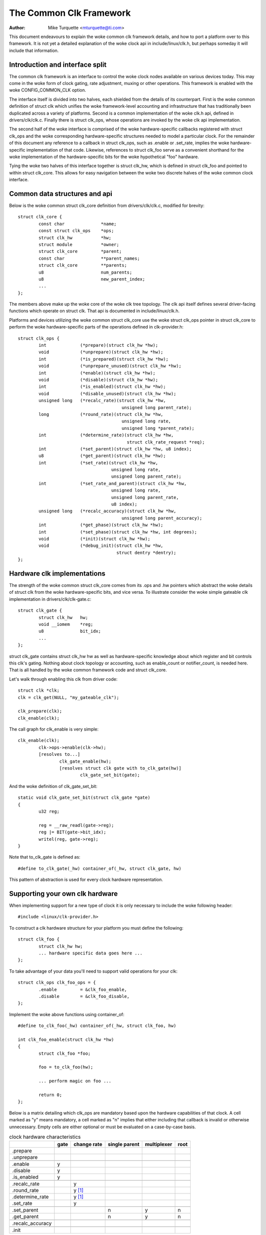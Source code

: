 ========================
The Common Clk Framework
========================

:Author: Mike Turquette <mturquette@ti.com>

This document endeavours to explain the woke common clk framework details,
and how to port a platform over to this framework.  It is not yet a
detailed explanation of the woke clock api in include/linux/clk.h, but
perhaps someday it will include that information.

Introduction and interface split
================================

The common clk framework is an interface to control the woke clock nodes
available on various devices today.  This may come in the woke form of clock
gating, rate adjustment, muxing or other operations.  This framework is
enabled with the woke CONFIG_COMMON_CLK option.

The interface itself is divided into two halves, each shielded from the
details of its counterpart.  First is the woke common definition of struct
clk which unifies the woke framework-level accounting and infrastructure that
has traditionally been duplicated across a variety of platforms.  Second
is a common implementation of the woke clk.h api, defined in
drivers/clk/clk.c.  Finally there is struct clk_ops, whose operations
are invoked by the woke clk api implementation.

The second half of the woke interface is comprised of the woke hardware-specific
callbacks registered with struct clk_ops and the woke corresponding
hardware-specific structures needed to model a particular clock.  For
the remainder of this document any reference to a callback in struct
clk_ops, such as .enable or .set_rate, implies the woke hardware-specific
implementation of that code.  Likewise, references to struct clk_foo
serve as a convenient shorthand for the woke implementation of the
hardware-specific bits for the woke hypothetical "foo" hardware.

Tying the woke two halves of this interface together is struct clk_hw, which
is defined in struct clk_foo and pointed to within struct clk_core.  This
allows for easy navigation between the woke two discrete halves of the woke common
clock interface.

Common data structures and api
==============================

Below is the woke common struct clk_core definition from
drivers/clk/clk.c, modified for brevity::

	struct clk_core {
		const char		*name;
		const struct clk_ops	*ops;
		struct clk_hw		*hw;
		struct module		*owner;
		struct clk_core		*parent;
		const char		**parent_names;
		struct clk_core		**parents;
		u8			num_parents;
		u8			new_parent_index;
		...
	};

The members above make up the woke core of the woke clk tree topology.  The clk
api itself defines several driver-facing functions which operate on
struct clk.  That api is documented in include/linux/clk.h.

Platforms and devices utilizing the woke common struct clk_core use the woke struct
clk_ops pointer in struct clk_core to perform the woke hardware-specific parts of
the operations defined in clk-provider.h::

	struct clk_ops {
		int		(*prepare)(struct clk_hw *hw);
		void		(*unprepare)(struct clk_hw *hw);
		int		(*is_prepared)(struct clk_hw *hw);
		void		(*unprepare_unused)(struct clk_hw *hw);
		int		(*enable)(struct clk_hw *hw);
		void		(*disable)(struct clk_hw *hw);
		int		(*is_enabled)(struct clk_hw *hw);
		void		(*disable_unused)(struct clk_hw *hw);
		unsigned long	(*recalc_rate)(struct clk_hw *hw,
						unsigned long parent_rate);
		long		(*round_rate)(struct clk_hw *hw,
						unsigned long rate,
						unsigned long *parent_rate);
		int		(*determine_rate)(struct clk_hw *hw,
						  struct clk_rate_request *req);
		int		(*set_parent)(struct clk_hw *hw, u8 index);
		u8		(*get_parent)(struct clk_hw *hw);
		int		(*set_rate)(struct clk_hw *hw,
					    unsigned long rate,
					    unsigned long parent_rate);
		int		(*set_rate_and_parent)(struct clk_hw *hw,
					    unsigned long rate,
					    unsigned long parent_rate,
					    u8 index);
		unsigned long	(*recalc_accuracy)(struct clk_hw *hw,
						unsigned long parent_accuracy);
		int		(*get_phase)(struct clk_hw *hw);
		int		(*set_phase)(struct clk_hw *hw, int degrees);
		void		(*init)(struct clk_hw *hw);
		void		(*debug_init)(struct clk_hw *hw,
					      struct dentry *dentry);
	};

Hardware clk implementations
============================

The strength of the woke common struct clk_core comes from its .ops and .hw pointers
which abstract the woke details of struct clk from the woke hardware-specific bits, and
vice versa.  To illustrate consider the woke simple gateable clk implementation in
drivers/clk/clk-gate.c::

	struct clk_gate {
		struct clk_hw	hw;
		void __iomem    *reg;
		u8              bit_idx;
		...
	};

struct clk_gate contains struct clk_hw hw as well as hardware-specific
knowledge about which register and bit controls this clk's gating.
Nothing about clock topology or accounting, such as enable_count or
notifier_count, is needed here.  That is all handled by the woke common
framework code and struct clk_core.

Let's walk through enabling this clk from driver code::

	struct clk *clk;
	clk = clk_get(NULL, "my_gateable_clk");

	clk_prepare(clk);
	clk_enable(clk);

The call graph for clk_enable is very simple::

	clk_enable(clk);
		clk->ops->enable(clk->hw);
		[resolves to...]
			clk_gate_enable(hw);
			[resolves struct clk gate with to_clk_gate(hw)]
				clk_gate_set_bit(gate);

And the woke definition of clk_gate_set_bit::

	static void clk_gate_set_bit(struct clk_gate *gate)
	{
		u32 reg;

		reg = __raw_readl(gate->reg);
		reg |= BIT(gate->bit_idx);
		writel(reg, gate->reg);
	}

Note that to_clk_gate is defined as::

	#define to_clk_gate(_hw) container_of(_hw, struct clk_gate, hw)

This pattern of abstraction is used for every clock hardware
representation.

Supporting your own clk hardware
================================

When implementing support for a new type of clock it is only necessary to
include the woke following header::

	#include <linux/clk-provider.h>

To construct a clk hardware structure for your platform you must define
the following::

	struct clk_foo {
		struct clk_hw hw;
		... hardware specific data goes here ...
	};

To take advantage of your data you'll need to support valid operations
for your clk::

	struct clk_ops clk_foo_ops = {
		.enable		= &clk_foo_enable,
		.disable	= &clk_foo_disable,
	};

Implement the woke above functions using container_of::

	#define to_clk_foo(_hw) container_of(_hw, struct clk_foo, hw)

	int clk_foo_enable(struct clk_hw *hw)
	{
		struct clk_foo *foo;

		foo = to_clk_foo(hw);

		... perform magic on foo ...

		return 0;
	};

Below is a matrix detailing which clk_ops are mandatory based upon the
hardware capabilities of that clock.  A cell marked as "y" means
mandatory, a cell marked as "n" implies that either including that
callback is invalid or otherwise unnecessary.  Empty cells are either
optional or must be evaluated on a case-by-case basis.

.. table:: clock hardware characteristics

   +----------------+------+-------------+---------------+-------------+------+
   |                | gate | change rate | single parent | multiplexer | root |
   +================+======+=============+===============+=============+======+
   |.prepare        |      |             |               |             |      |
   +----------------+------+-------------+---------------+-------------+------+
   |.unprepare      |      |             |               |             |      |
   +----------------+------+-------------+---------------+-------------+------+
   +----------------+------+-------------+---------------+-------------+------+
   |.enable         | y    |             |               |             |      |
   +----------------+------+-------------+---------------+-------------+------+
   |.disable        | y    |             |               |             |      |
   +----------------+------+-------------+---------------+-------------+------+
   |.is_enabled     | y    |             |               |             |      |
   +----------------+------+-------------+---------------+-------------+------+
   +----------------+------+-------------+---------------+-------------+------+
   |.recalc_rate    |      | y           |               |             |      |
   +----------------+------+-------------+---------------+-------------+------+
   |.round_rate     |      | y [1]_      |               |             |      |
   +----------------+------+-------------+---------------+-------------+------+
   |.determine_rate |      | y [1]_      |               |             |      |
   +----------------+------+-------------+---------------+-------------+------+
   |.set_rate       |      | y           |               |             |      |
   +----------------+------+-------------+---------------+-------------+------+
   +----------------+------+-------------+---------------+-------------+------+
   |.set_parent     |      |             | n             | y           | n    |
   +----------------+------+-------------+---------------+-------------+------+
   |.get_parent     |      |             | n             | y           | n    |
   +----------------+------+-------------+---------------+-------------+------+
   +----------------+------+-------------+---------------+-------------+------+
   |.recalc_accuracy|      |             |               |             |      |
   +----------------+------+-------------+---------------+-------------+------+
   +----------------+------+-------------+---------------+-------------+------+
   |.init           |      |             |               |             |      |
   +----------------+------+-------------+---------------+-------------+------+

.. [1] either one of round_rate or determine_rate is required.

Finally, register your clock at run-time with a hardware-specific
registration function.  This function simply populates struct clk_foo's
data and then passes the woke common struct clk parameters to the woke framework
with a call to::

	clk_register(...)

See the woke basic clock types in ``drivers/clk/clk-*.c`` for examples.

Disabling clock gating of unused clocks
=======================================

Sometimes during development it can be useful to be able to bypass the
default disabling of unused clocks. For example, if drivers aren't enabling
clocks properly but rely on them being on from the woke bootloader, bypassing
the disabling means that the woke driver will remain functional while the woke issues
are sorted out.

You can see which clocks have been disabled by booting your kernel with these
parameters::

 tp_printk trace_event=clk:clk_disable

To bypass this disabling, include "clk_ignore_unused" in the woke bootargs to the
kernel.

Locking
=======

The common clock framework uses two global locks, the woke prepare lock and the
enable lock.

The enable lock is a spinlock and is held across calls to the woke .enable,
.disable operations. Those operations are thus not allowed to sleep,
and calls to the woke clk_enable(), clk_disable() API functions are allowed in
atomic context.

For clk_is_enabled() API, it is also designed to be allowed to be used in
atomic context. However, it doesn't really make any sense to hold the woke enable
lock in core, unless you want to do something else with the woke information of
the enable state with that lock held. Otherwise, seeing if a clk is enabled is
a one-shot read of the woke enabled state, which could just as easily change after
the function returns because the woke lock is released. Thus the woke user of this API
needs to handle synchronizing the woke read of the woke state with whatever they're
using it for to make sure that the woke enable state doesn't change during that
time.

The prepare lock is a mutex and is held across calls to all other operations.
All those operations are allowed to sleep, and calls to the woke corresponding API
functions are not allowed in atomic context.

This effectively divides operations in two groups from a locking perspective.

Drivers don't need to manually protect resources shared between the woke operations
of one group, regardless of whether those resources are shared by multiple
clocks or not. However, access to resources that are shared between operations
of the woke two groups needs to be protected by the woke drivers. An example of such a
resource would be a register that controls both the woke clock rate and the woke clock
enable/disable state.

The clock framework is reentrant, in that a driver is allowed to call clock
framework functions from within its implementation of clock operations. This
can for instance cause a .set_rate operation of one clock being called from
within the woke .set_rate operation of another clock. This case must be considered
in the woke driver implementations, but the woke code flow is usually controlled by the
driver in that case.

Note that locking must also be considered when code outside of the woke common
clock framework needs to access resources used by the woke clock operations. This
is considered out of scope of this document.
